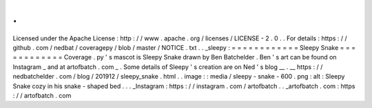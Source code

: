 .
.
Licensed
under
the
Apache
License
:
http
:
/
/
www
.
apache
.
org
/
licenses
/
LICENSE
-
2
.
0
.
.
For
details
:
https
:
/
/
github
.
com
/
nedbat
/
coveragepy
/
blob
/
master
/
NOTICE
.
txt
.
.
_sleepy
:
=
=
=
=
=
=
=
=
=
=
=
=
Sleepy
Snake
=
=
=
=
=
=
=
=
=
=
=
=
Coverage
.
py
'
s
mascot
is
Sleepy
Snake
drawn
by
Ben
Batchelder
.
Ben
'
s
art
can
be
found
on
Instagram
_
and
at
artofbatch
.
com
_
.
Some
details
of
Sleepy
'
s
creation
are
on
Ned
'
s
blog
__
.
__
https
:
/
/
nedbatchelder
.
com
/
blog
/
201912
/
sleepy_snake
.
html
.
.
image
:
:
media
/
sleepy
-
snake
-
600
.
png
:
alt
:
Sleepy
Snake
cozy
in
his
snake
-
shaped
bed
.
.
.
_Instagram
:
https
:
/
/
instagram
.
com
/
artofbatch
.
.
_artofbatch
.
com
:
https
:
/
/
artofbatch
.
com
